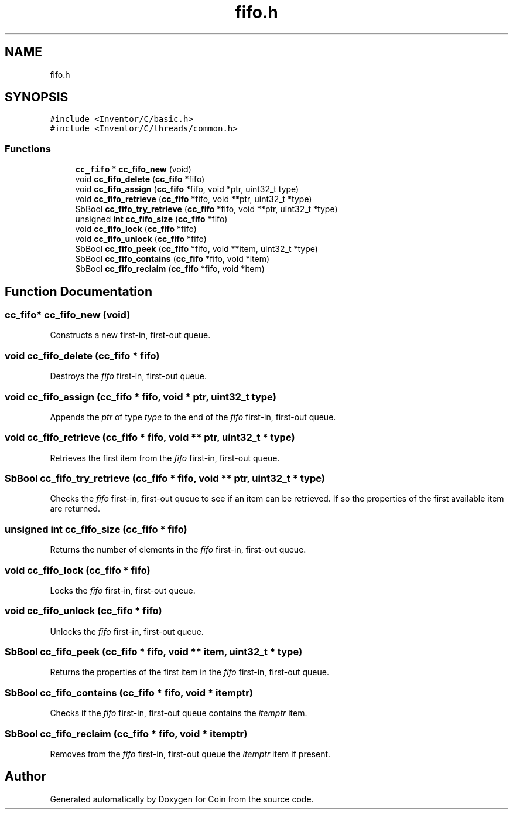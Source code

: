 .TH "fifo.h" 3 "Sun May 28 2017" "Version 4.0.0a" "Coin" \" -*- nroff -*-
.ad l
.nh
.SH NAME
fifo.h
.SH SYNOPSIS
.br
.PP
\fC#include <Inventor/C/basic\&.h>\fP
.br
\fC#include <Inventor/C/threads/common\&.h>\fP
.br

.SS "Functions"

.in +1c
.ti -1c
.RI "\fBcc_fifo\fP * \fBcc_fifo_new\fP (void)"
.br
.ti -1c
.RI "void \fBcc_fifo_delete\fP (\fBcc_fifo\fP *fifo)"
.br
.ti -1c
.RI "void \fBcc_fifo_assign\fP (\fBcc_fifo\fP *fifo, void *ptr, uint32_t type)"
.br
.ti -1c
.RI "void \fBcc_fifo_retrieve\fP (\fBcc_fifo\fP *fifo, void **ptr, uint32_t *type)"
.br
.ti -1c
.RI "SbBool \fBcc_fifo_try_retrieve\fP (\fBcc_fifo\fP *fifo, void **ptr, uint32_t *type)"
.br
.ti -1c
.RI "unsigned \fBint\fP \fBcc_fifo_size\fP (\fBcc_fifo\fP *fifo)"
.br
.ti -1c
.RI "void \fBcc_fifo_lock\fP (\fBcc_fifo\fP *fifo)"
.br
.ti -1c
.RI "void \fBcc_fifo_unlock\fP (\fBcc_fifo\fP *fifo)"
.br
.ti -1c
.RI "SbBool \fBcc_fifo_peek\fP (\fBcc_fifo\fP *fifo, void **item, uint32_t *type)"
.br
.ti -1c
.RI "SbBool \fBcc_fifo_contains\fP (\fBcc_fifo\fP *fifo, void *item)"
.br
.ti -1c
.RI "SbBool \fBcc_fifo_reclaim\fP (\fBcc_fifo\fP *fifo, void *item)"
.br
.in -1c
.SH "Function Documentation"
.PP 
.SS "\fBcc_fifo\fP* cc_fifo_new (void)"
Constructs a new first-in, first-out queue\&. 
.SS "void cc_fifo_delete (\fBcc_fifo\fP * fifo)"
Destroys the \fIfifo\fP first-in, first-out queue\&. 
.SS "void cc_fifo_assign (\fBcc_fifo\fP * fifo, void * ptr, uint32_t type)"
Appends the \fIptr\fP of type \fItype\fP to the end of the \fIfifo\fP first-in, first-out queue\&. 
.SS "void cc_fifo_retrieve (\fBcc_fifo\fP * fifo, void ** ptr, uint32_t * type)"
Retrieves the first item from the \fIfifo\fP first-in, first-out queue\&. 
.SS "SbBool cc_fifo_try_retrieve (\fBcc_fifo\fP * fifo, void ** ptr, uint32_t * type)"
Checks the \fIfifo\fP first-in, first-out queue to see if an item can be retrieved\&. If so the properties of the first available item are returned\&. 
.SS "unsigned \fBint\fP cc_fifo_size (\fBcc_fifo\fP * fifo)"
Returns the number of elements in the \fIfifo\fP first-in, first-out queue\&. 
.SS "void cc_fifo_lock (\fBcc_fifo\fP * fifo)"
Locks the \fIfifo\fP first-in, first-out queue\&. 
.SS "void cc_fifo_unlock (\fBcc_fifo\fP * fifo)"
Unlocks the \fIfifo\fP first-in, first-out queue\&. 
.SS "SbBool cc_fifo_peek (\fBcc_fifo\fP * fifo, void ** item, uint32_t * type)"
Returns the properties of the first item in the \fIfifo\fP first-in, first-out queue\&. 
.SS "SbBool cc_fifo_contains (\fBcc_fifo\fP * fifo, void * itemptr)"
Checks if the \fIfifo\fP first-in, first-out queue contains the \fIitemptr\fP item\&. 
.SS "SbBool cc_fifo_reclaim (\fBcc_fifo\fP * fifo, void * itemptr)"
Removes from the \fIfifo\fP first-in, first-out queue the \fIitemptr\fP item if present\&. 
.SH "Author"
.PP 
Generated automatically by Doxygen for Coin from the source code\&.
